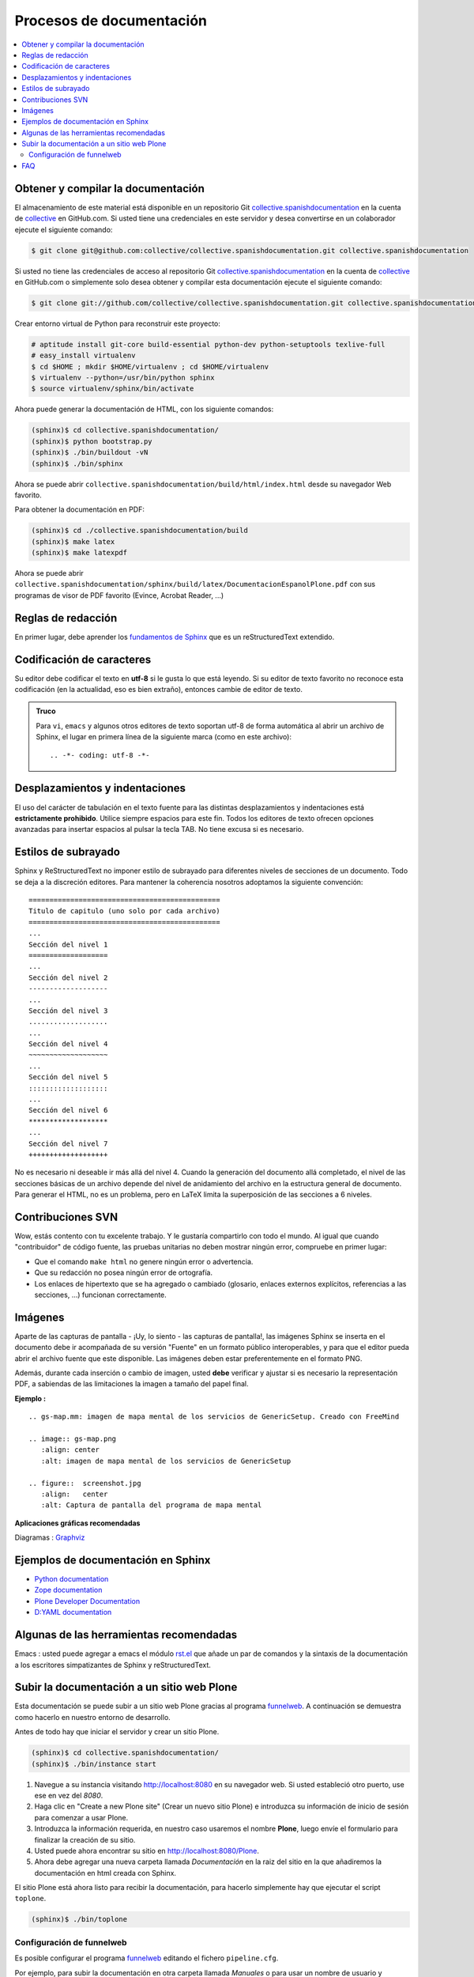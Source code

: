 .. -*- coding: utf-8 -*-

=========================
Procesos de documentación
=========================

.. contents :: :local:

Obtener y compilar la documentación
===================================

El almacenamiento de este material está disponible en un repositorio Git
`collective.spanishdocumentation`_ en la cuenta de `collective`_ en GitHub.com.
Si usted tiene una credenciales en este servidor y desea convertirse en
un colaborador ejecute el siguiente comando:

.. code-block:: sh

  $ git clone git@github.com:collective/collective.spanishdocumentation.git collective.spanishdocumentation

Si usted no tiene las credenciales de acceso al repositorio Git
`collective.spanishdocumentation`_ en la cuenta de `collective`_
en GitHub.com o simplemente solo desea obtener y compilar esta
documentación ejecute el siguiente comando:

.. code-block:: sh

  $ git clone git://github.com/collective/collective.spanishdocumentation.git collective.spanishdocumentation

Crear entorno virtual de Python para reconstruir este proyecto:

.. code-block:: sh

  # aptitude install git-core build-essential python-dev python-setuptools texlive-full
  # easy_install virtualenv
  $ cd $HOME ; mkdir $HOME/virtualenv ; cd $HOME/virtualenv
  $ virtualenv --python=/usr/bin/python sphinx
  $ source virtualenv/sphinx/bin/activate

Ahora puede generar la documentación de HTML, con los siguiente comandos:

.. code-block:: sh

  (sphinx)$ cd collective.spanishdocumentation/
  (sphinx)$ python bootstrap.py
  (sphinx)$ ./bin/buildout -vN
  (sphinx)$ ./bin/sphinx

Ahora se puede abrir ``collective.spanishdocumentation/build/html/index.html`` desde
su navegador Web favorito.

Para obtener la documentación en PDF:

.. code-block:: sh

  (sphinx)$ cd ./collective.spanishdocumentation/build
  (sphinx)$ make latex
  (sphinx)$ make latexpdf

Ahora se puede abrir ``collective.spanishdocumentation/sphinx/build/latex/DocumentacionEspanolPlone.pdf``
con sus programas de visor de PDF favorito (Evince, Acrobat Reader, ...)


Reglas de redacción
===================

En primer lugar, debe aprender los `fundamentos de Sphinx`_ que es un reStructuredText extendido.


Codificación de caracteres
==========================

Su editor debe codificar el texto en **utf-8** si le gusta lo que está leyendo.
Si su editor de texto favorito no reconoce esta codificación
(en la actualidad, eso es bien extraño), entonces cambie de editor de texto.

.. admonition::
   Truco

   Para ``vi``, ``emacs`` y algunos otros editores de texto soportan
   utf-8 de forma automática al abrir un archivo de Sphinx, el lugar en
   primera línea de la siguiente marca (como en este archivo)::

     .. -*- coding: utf-8 -*-


Desplazamientos y indentaciones
===============================

El uso del carácter de tabulación en el texto fuente para las distintas
desplazamientos y indentaciones está **estrictamente prohibido**. Utilice siempre
espacios para este fin. Todos los editores de texto ofrecen opciones avanzadas
para insertar espacios al pulsar la tecla TAB. No tiene
excusa si es necesario.

Estilos de subrayado
====================

Sphinx y ReStructuredText no imponer estilo de subrayado para
diferentes niveles de secciones de un documento. Todo se deja a la discreción
editores. Para mantener la coherencia nosotros adoptamos la siguiente convención: ::

  ==============================================
  Titulo de capitulo (uno solo por cada archivo)
  ==============================================
  ...
  Sección del nivel 1
  ===================
  ...
  Sección del nivel 2
  -------------------
  ...
  Sección del nivel 3
  ...................
  ...
  Sección del nivel 4
  ~~~~~~~~~~~~~~~~~~~
  ...
  Sección del nivel 5
  :::::::::::::::::::
  ...
  Sección del nivel 6
  *******************
  ...
  Sección del nivel 7
  +++++++++++++++++++

No es necesario ni deseable ir más allá del nivel 4. Cuando la generación del
documento allá completado, el nivel de las secciones básicas de un archivo
depende del nivel de anidamiento del archivo en la estructura general de
documento. Para generar el HTML, no es un problema, pero en LaTeX limita
la superposición de las secciones a 6 niveles.

Contribuciones SVN
==================

Wow, estás contento con tu excelente trabajo. Y le gustaría compartirlo con
todo el mundo. Al igual que cuando "contribuidor" de código fuente, las pruebas
unitarias no deben mostrar ningún error, compruebe en primer lugar:

* Que el comando ``make html`` no genere ningún error o advertencia.
* Que su redacción no posea ningún error de ortografía.
* Los enlaces de hipertexto que se ha agregado o cambiado (glosario, enlaces
  externos explícitos, referencias a las secciones, ...) funcionan correctamente.

Imágenes
========

Aparte de las capturas de pantalla - ¡Uy, lo siento - las capturas de pantalla!,
las imágenes Sphinx se inserta en el documento debe ir acompañada de su versión
"Fuente" en un formato público interoperables, y para que el editor pueda abrir
el archivo fuente que este disponible. Las imágenes deben estar preferentemente en el formato
PNG.

Además, durante cada inserción o cambio de imagen, usted **debe**
verificar y ajustar si es necesario la representación PDF, a sabiendas de las limitaciones
la imagen a tamaño del papel final.

**Ejemplo :** ::

   .. gs-map.mm: imagen de mapa mental de los servicios de GenericSetup. Creado con FreeMind

   .. image:: gs-map.png
      :align: center
      :alt: imagen de mapa mental de los servicios de GenericSetup

   .. figure::  screenshot.jpg
      :align:   center
      :alt: Captura de pantalla del programa de mapa mental


**Aplicaciones gráficas recomendadas**

Diagramas : `Graphviz`_


Ejemplos de documentación en Sphinx
===================================

* `Python documentation`_
* `Zope documentation`_
* `Plone Developer Documentation`_
* `D:YAML documentation`_


Algunas de las herramientas recomendadas
========================================

Emacs : usted puede agregar a emacs el módulo `rst.el
<http://svn.berlios.de/svnroot/repos/docutils/trunk/docutils/tools/editors/emacs/rst.el>`_
que añade un par de comandos y la sintaxis de la documentación a los escritores
simpatizantes de Sphinx y reStructuredText.

Subir la documentación a un sitio web Plone
===========================================

Esta documentación se puede subir a un sitio web Plone gracias al
programa `funnelweb`_. A continuación se demuestra como hacerlo en
nuestro entorno de desarrollo.

Antes de todo hay que iniciar el servidor y crear un sitio Plone.

.. code-block:: sh

  (sphinx)$ cd collective.spanishdocumentation/
  (sphinx)$ ./bin/instance start

1. Navegue a su instancia visitando http://localhost:8080 en su navegador web.
   Si usted estableció otro puerto, use ese en vez del *8080*.
2. Haga clic en "Create a new Plone site" (Crear un nuevo sitio Plone) e
   introduzca su información de inicio de sesión para comenzar a usar Plone.
3. Introduzca la información requerida, en nuestro caso usaremos el nombre **Plone**,
   luego envíe el formulario para finalizar la creación de su sitio.
4. Usted puede ahora encontrar su sitio en http://localhost:8080/Plone.
5. Ahora debe agregar una nueva carpeta llamada *Documentación* en la raiz del sitio
   en la que añadiremos la documentación en html creada con Sphinx.

El sitio Plone está ahora listo para recibir la documentación, para hacerlo
simplemente hay que ejecutar el script ``toplone``.

.. code-block:: sh

  (sphinx)$ ./bin/toplone

Configuración de funnelweb
--------------------------

Es posible configurar el programa `funnelweb`_ editando el
fichero ``pipeline.cfg``.

Por ejemplo, para subir la documentación en otra carpeta llamada
*Manuales* o para usar un nombre de usuario y contraseña diferentes,
puede cambiar la opción de configuración ``ploneupload:target``
editando el fichero ``pipeline.cfg`` de esta manera::

    # Upload to Plone Development Server
    [ploneupload]
    target=http://administrador:mitesoro@localhost:8080/Plone/manuales

También puede resultar utíl hacer unas pruebas subiendo sólo algunas
paginas en vez de toda la documentación, por eso hay que descomentar
la opción ``crawler:max``::

    [crawler]
    max=10

Puede encontrar más información acerca de la configuración de funnelweb
en la pagina http://pypi.python.org/pypi/funnelweb.

.. note::

    Al cambiar el fichero ``pipeline.cfg`` NO es necesario volver
    ejecutar el ``buildout``, de hacerlo se perderían eventuales
    modificaciones ya que buildout genera el fichero de
    configuración a partir de la plantilla ``pipeline.in``.

FAQ
===

**Pregunta :** He añadido una entrada del índice o un nuevo término en el glosario y
no se actualiza cuando compilo el documento.

**Respuesta :** El índice de Sphinx es a veces es desorientado y la gestión de la dependencia
a veces, mejor. Por lo tanto, todo se debe reiniciar ejecutando el comando ``make clean``
dentro del directorio ``collective.spanishdocumentation/sphinx/build/``.


.. links:
.. _collective.spanishdocumentation: https://github.com/collective/collective.spanishdocumentation
.. _collective: https://github.com/collective/
.. _fundamentos de Sphinx: http://sphinx.pocoo.org/contents.html
.. _Graphviz: http://www.graphviz.org/
.. _rst.el: http://svn.berlios.de/svnroot/repos/docutils/trunk/docutils/tools/editors/emacs/rst.el
.. _Python documentation: http://docs.python.org/
.. _Zope documentation: http://docs.zope.org/zope2/index.html
.. _Plone Developer Documentation: http://collective-docs.plone.org/
.. _D\:YAML documentation: http://dyaml.alwaysdata.net/static/html/doc_0.4/index.html
.. _`funnelweb`: http://plone.org/products/funnelweb/
